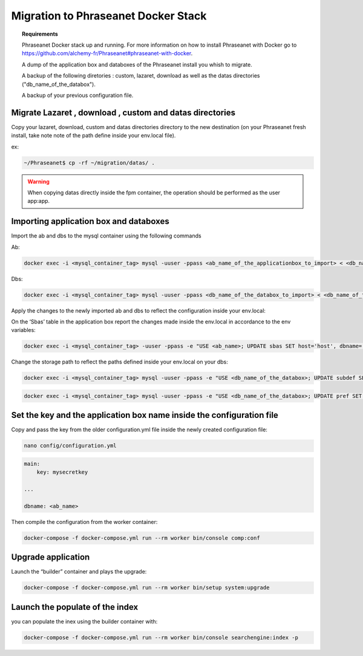 Migration to Phraseanet Docker Stack
====================================

.. topic:: Requirements

    Phraseanet Docker stack up and running. For more information on how to install Phraseanet with Docker go to https://github.com/alchemy-fr/Phraseanet#phraseanet-with-docker.

    A dump of the application box and databoxes of the Phraseanet install you whish to migrate.

    A backup of the following diretories : custom, lazaret, download as well as the datas directories ("db_name_of_the_databox").

    A backup of your previous configuration file.


Migrate Lazaret , download , custom and datas directories
*********************************************************

Copy your lazaret, download, custom and datas directories directory to the new destination (on your Phraseanet fresh install, take note note of the path define inside your env.local file).

ex:

.. code-block:: bash

    ~/Phraseanet$ cp -rf ~/migration/datas/ .
    
.. warning::

    When copying datas directly inside the fpm container, the operation should be performed as the user app:app.


Importing application box and databoxes
***************************************

Import the ab and dbs to the mysql container using the following commands

Ab:

.. code-block:: bash

    docker exec -i <mysql_container_tag> mysql -uuser -ppass <ab_name_of_the_applicationbox_to_import> < <db_name_of_the_applicationbox_to_import>.sql

Dbs:

.. code-block:: bash

    docker exec -i <mysql_container_tag> mysql -uuser -ppass <db_name_of_the_databox_to_import> < <db_name_of_the_databox_to_import>.sql

Apply the changes to the newly imported ab and dbs to reflect the configuration inside your env.local:

On  the ‘Sbas’ table in the application box report the changes made inside the  env.local in accordance to the env variables:

.. code-block:: bash

    docker exec -i <mysql_container_tag> -uuser -ppass -e "USE <ab_name>; UPDATE sbas SET host='host', dbname='dbname', user='user', pwd='pwd';"

Change the storage path to reflect the paths defined inside your env.local on your dbs:

.. code-block:: bash
 
    docker exec -i <mysql_container_tag> mysql -uuser -ppass -e "USE <db_name_of_the_databox>; UPDATE subdef SET path=REPLACE(path,'<OLD_PATH>','<NEW_PATH>');"

.. code-block:: bash
 
    docker exec -i <mysql_container_tag> mysql -uuser -ppass -e "USE <db_name_of_the_databox>; UPDATE pref SET value=REPLACE(value,'<OLD_PATH>','<NEW_PATH>') WHERE prop="structure";"

Set the key and the application box name inside the configuration file
*************************************

Copy and pass the key from the older configuration.yml file inside the newly created configuration file:

.. code-block:: bash
 
    nano config/configuration.yml

.. code-block:: yaml

    main:
        key: mysecretkey
        
    ...
    
    dbname: <ab_name>

Then compile the configuration from the worker container:

.. code-block:: bash

    docker-compose -f docker-compose.yml run --rm worker bin/console comp:conf

Upgrade application 
*******************

Launch the “builder” container and plays the upgrade:

.. code-block:: bash
 
    docker-compose -f docker-compose.yml run --rm worker bin/setup system:upgrade

Launch the populate of the index
********************************

you can populate the inex using the builder container with:

.. code-block:: bash

    docker-compose -f docker-compose.yml run --rm worker bin/console searchengine:index -p
